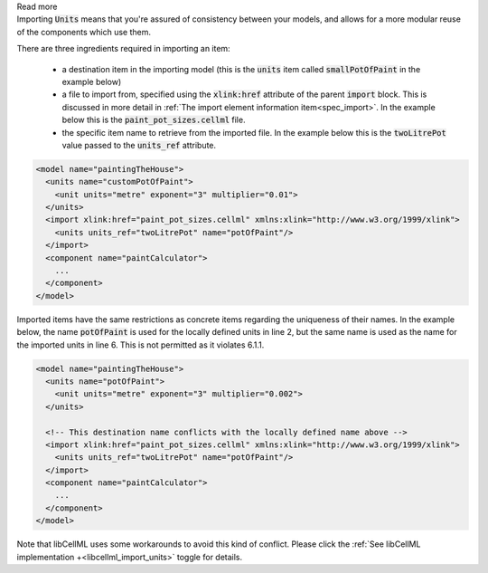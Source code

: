 .. _inform6_1:



.. container:: toggle

    .. container:: header

        Read more

    .. container:: infospec

      Importing :code:`Units` means
      that you're assured of consistency between your models, and allows
      for a more modular reuse of the components which use them.

      There are three ingredients required in importing an item:

        - a destination item in the importing model (this is the :code:`units`
          item called :code:`smallPotOfPaint` in the example below)

        - a file to import from, specified using the :code:`xlink:href`
          attribute of the parent :code:`import` block.  This is discussed in
          more detail in
          :ref:`The import element information item<spec_import>`.  In the
          example below this is the :code:`paint_pot_sizes.cellml` file.

        - the specific item name to retrieve from the imported file. In the
          example below this is the :code:`twoLitrePot` value passed to the
          :code:`units_ref` attribute.

      .. code-block:: xml

        <model name="paintingTheHouse">
          <units name="customPotOfPaint">
            <unit units="metre" exponent="3" multiplier="0.01">
          </units>
          <import xlink:href="paint_pot_sizes.cellml" xmlns:xlink="http://www.w3.org/1999/xlink">
            <units units_ref="twoLitrePot" name="potOfPaint"/>
          </import>
          <component name="paintCalculator">
            ...
          </component>
        </model>

      Imported items have the same restrictions as concrete items regarding the
      uniqueness of their names.  In the example below, the name
      :code:`potOfPaint` is used for the locally
      defined units in line 2, but the same name is used as the name for the
      imported units in line 6.  This is not permitted as it violates 6.1.1.

      .. code-block:: xml

        <model name="paintingTheHouse">
          <units name="potOfPaint">
            <unit units="metre" exponent="3" multiplier="0.002">
          </units>

          <!-- This destination name conflicts with the locally defined name above -->
          <import xlink:href="paint_pot_sizes.cellml" xmlns:xlink="http://www.w3.org/1999/xlink">
            <units units_ref="twoLitrePot" name="potOfPaint"/>
          </import>
          <component name="paintCalculator">
            ...
          </component>
        </model>

      Note that libCellML uses some workarounds to avoid this kind of conflict.  Please
      click the :ref:`See libCellML implementation +<libcellml_import_units>` toggle for details.
